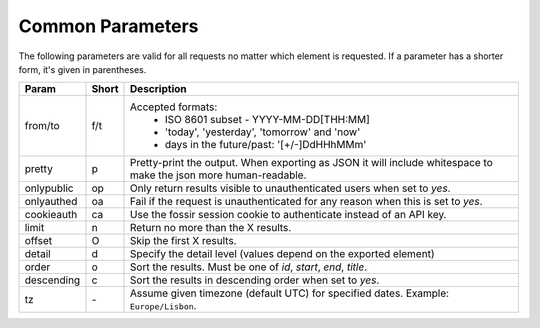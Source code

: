 Common Parameters
==================

The following parameters are valid for all requests no matter which element
is requested. If a parameter has a shorter form, it's given in parentheses.

==========  =====  =======================================================
Param       Short  Description
==========  =====  =======================================================
from/to     f/t    Accepted formats:
                      * ISO 8601 subset - YYYY-MM-DD[THH:MM]
                      * 'today', 'yesterday', 'tomorrow' and 'now'
                      * days in the future/past: '[+/-]DdHHhMMm'
pretty      p      Pretty-print the output. When exporting as JSON it will
                   include whitespace to make the json more human-readable.
onlypublic  op     Only return results visible to unauthenticated users
                   when set to *yes*.
onlyauthed  oa     Fail if the request is unauthenticated for any reason
                   when this is set to *yes*.
cookieauth  ca     Use the fossir session cookie to authenticate instead of
                   an API key.
limit       n      Return no more than the X results.
offset      O      Skip the first X results.
detail      d      Specify the detail level (values depend on the exported
                   element)
order       o      Sort the results. Must be one of *id*, *start*, *end*,
                   *title*.
descending  c      Sort the results in descending order when set to *yes*.
tz          `-`    Assume given timezone (default UTC) for specified dates.
                   Example: ``Europe/Lisbon``.
==========  =====  =======================================================
